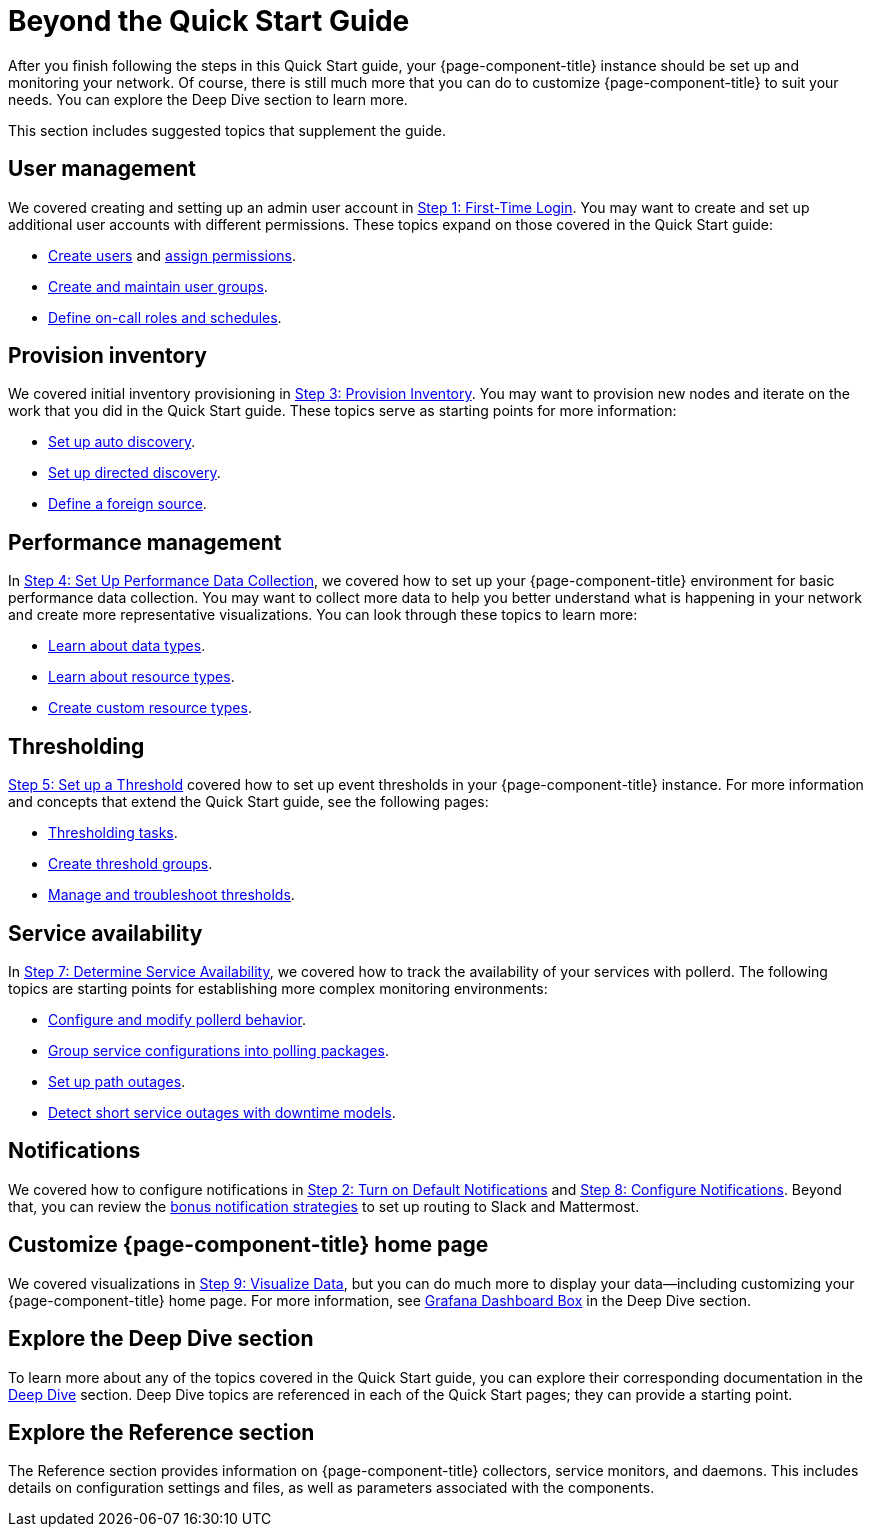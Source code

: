 
= Beyond the Quick Start Guide

After you finish following the steps in this Quick Start guide, your {page-component-title} instance should be set up and monitoring your network.
Of course, there is still much more that you can do to customize {page-component-title} to suit your needs.
You can explore the Deep Dive section to learn more.

This section includes suggested topics that supplement the guide.

== User management

We covered creating and setting up an admin user account in xref:quick-start/users.adoc[Step 1: First-Time Login].
You may want to create and set up additional user accounts with different permissions.
These topics expand on those covered in the Quick Start guide:

* xref:deep-dive/user-management/user-config.adoc[Create users] and xref:deep-dive/user-management/security-roles.adoc[assign permissions].
* xref:deep-dive/user-management/user-groups.adoc[Create and maintain user groups].
* xref:deep-dive/user-management/user-oncall.adoc[Define on-call roles and schedules].

== Provision inventory

We covered initial inventory provisioning in xref:quick-start/inventory.adoc[Step 3: Provision Inventory].
You may want to provision new nodes and iterate on the work that you did in the Quick Start guide.
These topics serve as starting points for more information:

* xref:deep-dive/provisioning/auto-discovery.adoc[Set up auto discovery].
* xref:deep-dive/provisioning/directed-discovery.adoc[Set up directed discovery].
* xref:deep-dive/provisioning/foreign-source.adoc[Define a foreign source].

== Performance management

In xref:quick-start/performance-data.adoc[Step 4: Set Up Performance Data Collection], we covered how to set up your {page-component-title} environment for basic performance data collection.
You may want to collect more data to help you better understand what is happening in your network and create more representative visualizations.
You can look through these topics to learn more:

* xref:deep-dive/performance-data-collection/data-types.adoc[Learn about data types].
* xref:deep-dive/performance-data-collection/resource-types.adoc[Learn about resource types].
* xref:deep-dive/performance-data-collection/snmp-index.adoc[Create custom resource types].

== Thresholding

xref:quick-start/thresholding.adoc[Step 5: Set up a Threshold] covered how to set up event thresholds in your {page-component-title} instance.
For more information and concepts that extend the Quick Start guide, see the following pages:

* xref:deep-dive/thresholds/datasource.adoc[Thresholding tasks].
* xref:deep-dive/thresholds/thresh-group.adoc[Create threshold groups].
* xref:deep-dive/thresholds/troubleshoot.adoc[Manage and troubleshoot thresholds].

== Service availability

In xref:quick-start/service-assurance.adoc[Step 7: Determine Service Availability], we covered how to track the availability of your services with pollerd.
The following topics are starting points for establishing more complex monitoring environments:

* xref:deep-dive/service-assurance/configuration.adoc[Configure and modify pollerd behavior].
* xref:deep-dive/service-assurance/polling-packages.adoc[Group service configurations into polling packages].
* xref:deep-dive/service-assurance/path-outages.adoc[Set up path outages].
* xref:deep-dive/service-assurance/downtime-model.adoc[Detect short service outages with downtime models].

== Notifications

We covered how to configure notifications in xref:quick-start/notifications.adoc[Step 2: Turn on Default Notifications] and xref:quick-start/notification-config.adoc[Step 8: Configure Notifications].
Beyond that, you can review the xref:deep-dive/notifications/bonus-strategies.adoc[bonus notification strategies] to set up routing to Slack and Mattermost.

== Customize {page-component-title} home page

We covered visualizations in xref:quick-start/visualize-data.adoc[Step 9: Visualize Data], but you can do much more to display your data--including customizing your {page-component-title} home page.
For more information, see xref:deep-dive/admin/webui/grafana-dashboard-box.adoc[Grafana Dashboard Box] in the Deep Dive section.

== Explore the Deep Dive section

To learn more about any of the topics covered in the Quick Start guide, you can explore their corresponding documentation in the xref:deep-dive/introduction.adoc[Deep Dive] section.
Deep Dive topics are referenced in each of the Quick Start pages; they can provide a starting point.

== Explore the Reference section

The Reference section provides information on {page-component-title} collectors, service monitors, and daemons.
This includes details on configuration settings and files, as well as parameters associated with the components.

